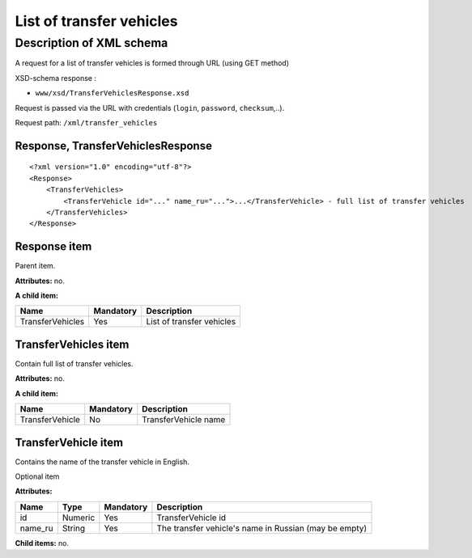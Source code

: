 List of transfer vehicles
#########################

Description of XML schema
=========================

A request for a list of transfer vehicles is formed through URL (using GET method)

XSD-schema response :

-  ``www/xsd/TransferVehiclesResponse.xsd``

Request is passed via the URL with credentials (``login``, ``password``, ``checksum``,..).

Request path: ``/xml/transfer_vehicles``

Response, TransferVehiclesResponse
----------------------------------

::

    <?xml version="1.0" encoding="utf-8"?>
    <Response>
        <TransferVehicles>
            <TransferVehicle id="..." name_ru="...">...</TransferVehicle> - full list of transfer vehicles
        </TransferVehicles>
    </Response>

Response item
-------------

Parent item.

**Attributes:** no.

**A child item:**

+------------------+-----------+---------------------------+
| Name             | Mandatory | Description               |
+==================+===========+===========================+
| TransferVehicles | Yes       | List of transfer vehicles |
+------------------+-----------+---------------------------+

TransferVehicles item
---------------------

Contain full list of transfer vehicles.

**Attributes:** no.

**A child item:**

+-----------------+-----------+----------------------+
| Name            | Mandatory | Description          |
+=================+===========+======================+
| TransferVehicle | No        | TransferVehicle name |
+-----------------+-----------+----------------------+

TransferVehicle item
--------------------

Contains the name of the transfer vehicle in English.

Optional item

**Attributes:**

+---------+---------+-----------+-------------------------------------------------------+
| Name    | Type    | Mandatory | Description                                           |
+=========+=========+===========+=======================================================+
| id      | Numeric | Yes       | TransferVehicle id                                    |
+---------+---------+-----------+-------------------------------------------------------+
| name_ru | String  | Yes       | The transfer vehicle's name in Russian (may be empty) |
+---------+---------+-----------+-------------------------------------------------------+

**Child items:** no.